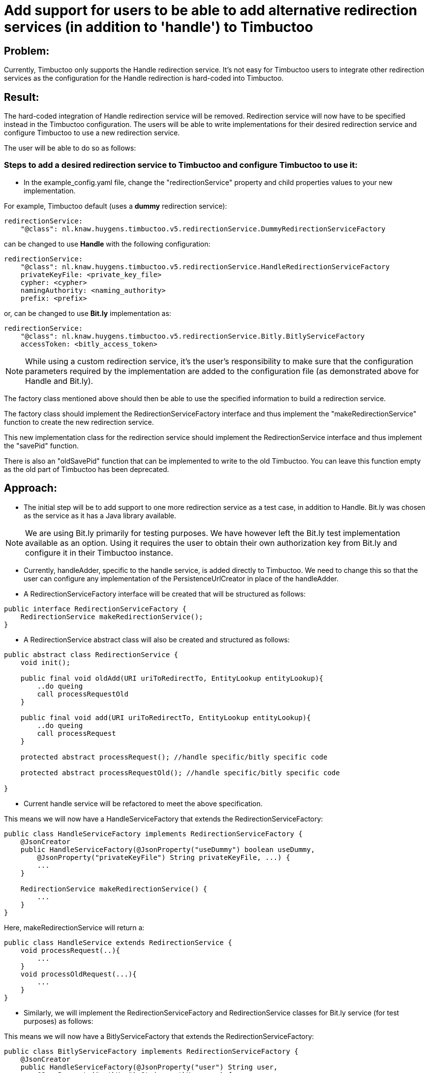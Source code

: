 = Add support for users to be able to add alternative redirection services (in addition to 'handle') to Timbuctoo

== Problem:
Currently, Timbuctoo only supports the Handle redirection service. It's not easy for Timbuctoo users to integrate other
redirection services as the configuration for the Handle redirection is hard-coded into Timbuctoo.

== Result:
The hard-coded integration of Handle redirection service will be removed. Redirection service will now have to be
specified instead in the Timbuctoo configuration. The users will be able to write implementations for their desired
redirection service and configure Timbuctoo to use a new redirection service.

The user will be able to do so as follows:

=== Steps to add a desired redirection service to Timbuctoo and configure Timbuctoo to use it:
- In the example_config.yaml file, change  the "redirectionService" property and child properties values to your new implementation.

For example, Timbuctoo default (uses a *dummy* redirection service):
----
redirectionService:
    "@class": nl.knaw.huygens.timbuctoo.v5.redirectionService.DummyRedirectionServiceFactory
----

can be changed to use *Handle* with the following configuration:
----
redirectionService:
    "@class": nl.knaw.huygens.timbuctoo.v5.redirectionService.HandleRedirectionServiceFactory
    privateKeyFile: <private_key_file>
    cypher: <cypher>
    namingAuthority: <naming_authority>
    prefix: <prefix>
----

or, can be changed to use *Bit.ly* implementation as:
----
redirectionService:
    "@class": nl.knaw.huygens.timbuctoo.v5.redirectionService.Bitly.BitlyServiceFactory
    accessToken: <bitly_access_token>

----

NOTE: While using a custom redirection service, it's the user's responsibility to make sure that the configuration
parameters required by the implementation are added to the configuration file (as demonstrated above for Handle and Bit.ly).

The factory class mentioned above should then be able to use the specified information to build a redirection service.

The factory class should implement the RedirectionServiceFactory interface and thus implement the "makeRedirectionService" function to create the new redirection service.

This new implementation class for the redirection service should implement the RedirectionService interface and thus
implement the "savePid" function.

There is also an "oldSavePid" function that can be implemented to write to the old Timbuctoo.
You can leave this function empty as the old part of Timbuctoo has been deprecated.


== Approach:

- The initial step will be to add support to one more redirection service as a test case, in addition to Handle.
Bit.ly was chosen as the service as it has a Java library available.

NOTE: We are using Bit.ly primarily for testing purposes. We have however left the Bit.ly test implementation available
as an option. Using it requires the user to obtain their own authorization key from Bit.ly and configure it in their
Timbuctoo instance.

- Currently, handleAdder, specific to the handle service, is added directly to Timbuctoo. We need to change this so that
the user can configure any implementation of the PersistenceUrlCreator in place of the handleAdder.

- A RedirectionServiceFactory interface will be created that will be structured as follows:

----
public interface RedirectionServiceFactory {
    RedirectionService makeRedirectionService();
}
----

- A RedirectionService abstract class will also be created and structured as follows:

----
public abstract class RedirectionService {
    void init();

    public final void oldAdd(URI uriToRedirectTo, EntityLookup entityLookup){
        ..do queing
        call processRequestOld
    }

    public final void add(URI uriToRedirectTo, EntityLookup entityLookup){
        ..do queing
        call processRequest
    }

    protected abstract processRequest(); //handle specific/bitly specific code

    protected abstract processRequestOld(); //handle specific/bitly specific code

}
----

- Current handle service will be refactored to meet the above specification.

This means we will now have a HandleServiceFactory that extends the RedirectionServiceFactory:
----
public class HandleServiceFactory implements RedirectionServiceFactory {
    @JsonCreator
    public HandleServiceFactory(@JsonProperty("useDummy") boolean useDummy,
        @JsonProperty("privateKeyFile") String privateKeyFile, ...) {
        ...
    }

    RedirectionService makeRedirectionService() {
        ...
    }
}
----

Here, makeRedirectionService will return a:
----
public class HandleService extends RedirectionService {
    void processRequest(..){
        ...
    }
    void processOldRequest(...){
        ...
    }
}
----

- Similarly, we will implement the RedirectionServiceFactory and RedirectionService classes for Bit.ly service (for test
purposes) as follows:

This means we will now have a BitlyServiceFactory that extends the RedirectionServiceFactory:
----
public class BitlyServiceFactory implements RedirectionServiceFactory {
    @JsonCreator
    public HandleServiceFactory(@JsonProperty("user") String user,
        @JsonProperty("authKey") String authKey, ...) {
        ...
    }

    RedirectionService makeRedirectionService() {
        ...
    }
}
----

Here, makeRedirectionService will return a:
----
public class BitlyService extends RedirectionService {
    void processRequest(..){
        ...
    }
    void processOldRequest(...){
        ...
    }
}
----

- This Bit.lyService will use the [Bit.ly Java API client](https://github.com/stackmagic/bitly-api-client)

- The Bit.ly client will be used to call the Java client library as follows:

----
ShortenResponse respShort = new ShortenRequestBuilder("... the access token ...") //
    .setLongUrl("https://example-timbuctoo-url/") //
    .call();
----

== Testing Redirection

To test that the Redirection Service is working correctly in Timbuctoo after the refactoring a GraphQL mutation will
be added. A REST endpoint for entity retrieval is also necessary.

=== GraphQL endpoint:

The GraphQL mutation structure will be as follows;
----
persistEntity(dataSetId: String!, entityUri: String!): String! #persistentUri
----

This mutation will be implemented in the persistEntityMutation class that implements DataFetcher.
The mutation will validate if the entity at the given entityUri exists and will call the 'add' function in the currently configured RedirectionService class (HandleService by default).

The GraphQL endpoint will be tested manually by making sure that the persistentUri that is returned, when called in a web browser, redirects to a Timbuctoo entity.

=== REST endpoint

A REST endpoint called getEntity will be created as well. It will have the structure:
----
<timbuctoo_uri>/v5/{dataSetId}/{collection}/{id}
----

NOTE: The 'id' should be Url-encoded.

Normal case (user has access to dataSet and provided collection and id are valid):

. The given id will be decoded and the QuadStore will be used to retrieve the CursorQuads for the subject (id).
. The CursorQuads will be converted to Triples and then to Json-LD using Rdf4j and the Json-LD will be returned.

Case where user has no access to dataSet:

. If the dataSet is public then proceed as 'normal case' above if not return 'Unauthorized'

Case where collection and/or id are incorrect:

. Return 'Collection/Id not found'

The various cases for the REST endpoint will be tested manually by calling the endpoint Url.

NOTE: After the service creates the persistent id it should be saved to the entity in the dataSet.
(refer to addPid use by HandleService)

=== Handle service support for new Timbuctoo

Currently, the Handle service is only used by old Timbuctoo so the same functionality also needs to be added to new Timbuctoo.
This will require some refactoring in addition to the new 'add' function.

. The RedirectionService interface (from initial refactoring) will be converted to an abstract class.
. The 'add' method will be changed to 'old_add' and a new 'add' method will be added.
These will correspond respectively to 'add' functions for old and new Timbuctoos.
Every new implementation of a redirection service will have to implement methods.
. RedirectionService will also contain abstract methods that have to be implemented specifically by interfaces.
. Queuing will be handled in the RedirectionService abstract class (so that implementations do not have to worry about it).
. The HandleService class will now extend this abstract class.
. The new 'add' function will have to write generated persistent ids to the triple store.

